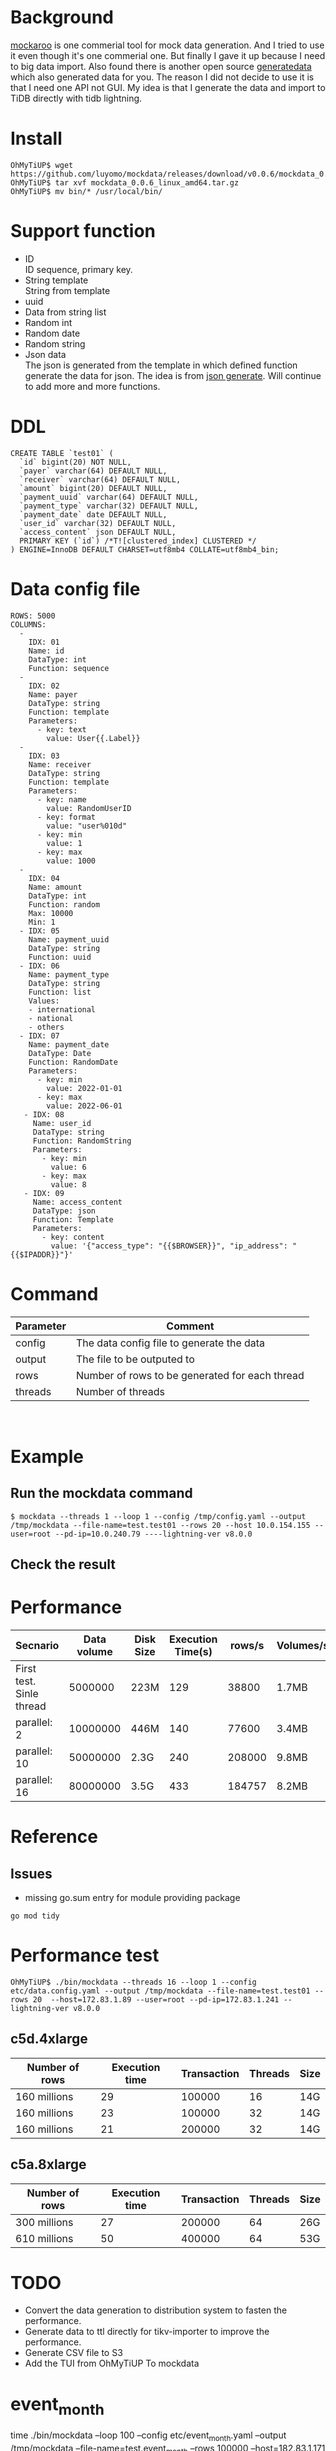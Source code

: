 #+OPTIONS: \n:t
* Background
  [[https://www.mockaroo.com/][mockaroo]] is one commerial tool for mock data generation. And I tried to use it even though it's one commerial one. But finally I gave it up because I need to big data import. Also found there is another open source [[https://generatedata.com/][generatedata]] which also generated data for you. The reason I did not decide to use it is that I need one API not GUI. My idea is that I generate the data and import to TiDB directly with tidb lightning.
* Install
  #+BEGIN_SRC
OhMyTiUP$ wget https://github.com/luyomo/mockdata/releases/download/v0.0.6/mockdata_0.0.6_linux_amd64.tar.gz
OhMyTiUP$ tar xvf mockdata_0.0.6_linux_amd64.tar.gz
OhMyTiUP$ mv bin/* /usr/local/bin/
  #+END_SRC
* Support function
 + ID
   ID sequence, primary key.
 + String template
   String from template
 + uuid
 + Data from string list
 + Random int
 + Random date
 + Random string
 + Json data
   The json is generated from the template in which defined function generate the data for json. The idea is from [[https://json-generator.com/][json generate]]. Will continue to add more and more functions.
* DDL
  #+BEGIN_SRC
 CREATE TABLE `test01` (
   `id` bigint(20) NOT NULL,
   `payer` varchar(64) DEFAULT NULL,
   `receiver` varchar(64) DEFAULT NULL,
   `amount` bigint(20) DEFAULT NULL,
   `payment_uuid` varchar(64) DEFAULT NULL,
   `payment_type` varchar(32) DEFAULT NULL,
   `payment_date` date DEFAULT NULL,
   `user_id` varchar(32) DEFAULT NULL,
   `access_content` json DEFAULT NULL,
   PRIMARY KEY (`id`) /*T![clustered_index] CLUSTERED */
 ) ENGINE=InnoDB DEFAULT CHARSET=utf8mb4 COLLATE=utf8mb4_bin;
  #+END_SRC
* Data config file
#+BEGIN_SRC
ROWS: 5000
COLUMNS:
  - 
    IDX: 01
    Name: id
    DataType: int
    Function: sequence
  -
    IDX: 02
    Name: payer
    DataType: string
    Function: template
    Parameters:
      - key: text
        value: User{{.Label}}
  -
    IDX: 03
    Name: receiver
    DataType: string
    Function: template
    Parameters:
      - key: name
        value: RandomUserID
      - key: format
        value: "user%010d"
      - key: min
        value: 1
      - key: max
        value: 1000
  -
    IDX: 04
    Name: amount
    DataType: int
    Function: random
    Max: 10000
    Min: 1
  - IDX: 05
    Name: payment_uuid
    DataType: string
    Function: uuid
  - IDX: 06
    Name: payment_type
    DataType: string
    Function: list
    Values:
    - international
    - national
    - others
  - IDX: 07
    Name: payment_date
    DataType: Date
    Function: RandomDate
    Parameters:
      - key: min
        value: 2022-01-01
      - key: max
        value: 2022-06-01
   - IDX: 08
     Name: user_id
     DataType: string
     Function: RandomString
     Parameters:
       - key: min
         value: 6
       - key: max
         value: 8
   - IDX: 09
     Name: access_content
     DataType: json
     Function: Template
     Parameters:
       - key: content
         value: '{"access_type": "{{$BROWSER}}", "ip_address": "{{$IPADDR}}"}'
#+END_SRC

* Command
  | Parameter | Comment                                        |
  |-----------+------------------------------------------------|
  | config    | The data config file to generate the data      |
  | output    | The file to be outputed to                     |
  | rows      | Number of rows to be generated for each thread |
  | threads   | Number of threads                              |

  [[./png/001.png]]
  [[./png/002.png]]

* Example
** Run the mockdata command
  #+BEGIN_SRC
  $ mockdata --threads 1 --loop 1 --config /tmp/config.yaml --output /tmp/mockdata --file-name=test.test01 --rows 20 --host 10.0.154.155 --user=root --pd-ip=10.0.240.79 ----lightning-ver v8.0.0
  #+END_SRC
  [[./png/003.png]]
** Check the result
 [[./png/004.png]]
* Performance
  | Secnario                 | Data volume | Disk Size | Execution Time(s) | rows/s | Volumes/s |
  |--------------------------+-------------+-----------+-------------------+--------+-----------|
  | First test. Sinle thread |     5000000 | 223M      |               129 |  38800 | 1.7MB     |
  | parallel: 2              |    10000000 | 446M      |               140 |  77600 | 3.4MB     |
  | parallel: 10             |    50000000 | 2.3G      |               240 | 208000 | 9.8MB     |
  | parallel: 16             |    80000000 | 3.5G      |               433 | 184757 | 8.2MB     |

* Reference
** Issues
   + missing go.sum entry for module providing package
#+BEGIN_SRC
go mod tidy
#+END_SRC

* Performance test
#+BEGIN_SRC
OhMyTiUP$ ./bin/mockdata --threads 16 --loop 1 --config etc/data.config.yaml --output /tmp/mockdata --file-name=test.test01 --rows 20  --host=172.83.1.89 --user=root --pd-ip=172.83.1.241 --lightning-ver v8.0.0
#+END_SRC
** c5d.4xlarge
  | Number of rows | Execution time | Transaction | Threads | Size |
  |----------------+----------------+-------------+---------+------|
  | 160 millions   |             29 |      100000 |      16 | 14G  |
  | 160 millions   |             23 |      100000 |      32 | 14G  |
  | 160 millions   |             21 |      200000 |      32 | 14G  |

** c5a.8xlarge
  | Number of rows | Execution time | Transaction | Threads | Size |
  |----------------+----------------+-------------+---------+------|
  | 300 millions   |             27 |      200000 |      64 | 26G  |
  | 610 millions   |             50 |      400000 |      64 | 53G  |

* TODO
 + Convert the data generation to distribution system to fasten the performance.
 + Generate data to ttl directly for tikv-importer to improve the performance.
 + Generate CSV file to S3
 + Add the TUI from OhMyTiUP To mockdata

* event_month
  #+BEING_SRC
  time ./bin/mockdata --loop 100 --config etc/event_month.yaml --output /tmp/mockdata --file-name=test.event_month --rows 100000  --host=182.83.1.171 --user=root --pd-ip=182.83.1.118
  real    144m8.529s                                                                                                                                                                   
  user    380m38.129s                                                                                                                                                                  
  sys     35m37.681s

MySQL [test]> select data_length/(1024*1024*1024) from information_schema.tables where table_name = 'event_month' \G
data_length/(1024*1024*1024): 176.0461
1 row in set (0.008 sec)

MySQL [information_schema]> select * from table_storage_stats where table_schema = 'test' and table_name = 'event_month';
+--------------+-------------+----------+------------+--------------+--------------------+------------+------------+
| TABLE_SCHEMA | TABLE_NAME  | TABLE_ID | PEER_COUNT | REGION_COUNT | EMPTY_REGION_COUNT | TABLE_SIZE | TABLE_KEYS |
+--------------+-------------+----------+------------+--------------+--------------------+------------+------------+
| test         | event_month |      126 |          3 |         2128 |                 79 |     201236 |  160053659 |
+--------------+-------------+----------+------------+--------------+--------------------+------------+------------+
1 row in set (0.005 sec)

admin@ip-182-83-1-7:~/tidb/tidb-data$ du -sh tikv-20160/
24G     tikv-20160/
admin@ip-182-83-1-7:~/tidb/tidb-data/tikv-20160$ du -sh * 
0       LOCK
23G     db
1.2M    import
20K     last_tikv.toml
23M     raft-engine
0       raftdb.info
54M     rocksdb.info
4.0K    snap
1.1G    space_placeholder_file
  #+END_SRC

  | Disk Size   | Table Size | Compress ratio |
  |-------------+------------+----------------|
  | 23GB*3=69GB | 170GB      | 1:8            |
